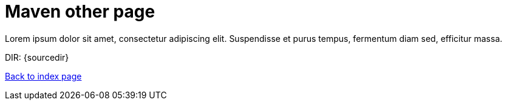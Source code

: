 = Maven other page

Lorem ipsum dolor sit amet, consectetur adipiscing elit.
Suspendisse et purus tempus, fermentum diam sed, efficitur massa.

DIR: {sourcedir}

<<../index.adoc#, Back to index page>>